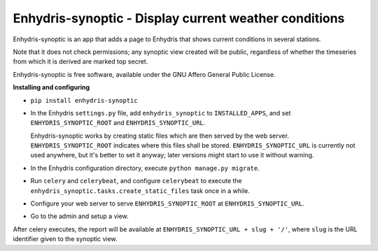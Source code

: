 ======================================================
Enhydris-synoptic - Display current weather conditions
======================================================

.. image:: https://travis-ci.org/openmeteo/enhydris-synoptic.svg?branch=master
    :alt: Build button
    :target: https://travis-ci.org/openmeteo/enhydris-synoptic

.. image:: https://codecov.io/github/openmeteo/enhydris-synoptic/coverage.svg?branch=master
    :alt: Coverage
    :target: https://codecov.io/gh/openmeteo/enhydris-synoptic

.. image:: https://img.shields.io/pypi/l/enhydris-synoptic.svg
    :alt: License

.. image:: https://img.shields.io/pypi/status/enhydris-synoptic.svg
    :alt: Status

.. image:: https://img.shields.io/pypi/v/enhydris-synoptic.svg
    :alt: Latest version
    :target: https://pypi.python.org/pypi/enhydris-synoptic

Enhydris-synoptic is an app that adds a page to Enhydris that shows
current conditions in several stations.

Note that it does not check permissions; any synoptic view created
will be public, regardless of whether the timeseries from which it is
derived are marked top secret.

Enhydris-synoptic is free software, available under the GNU Affero
General Public License.

**Installing and configuring**

- ``pip install enhydris-synoptic``

- In the Enhydris ``settings.py`` file, add ``enhydris_synoptic`` to
  ``INSTALLED_APPS``, and set ``ENHYDRIS_SYNOPTIC_ROOT`` and
  ``ENHYDRIS_SYNOPTIC_URL``.

  Enhydris-synoptic works by creating static files which are then served
  by the web server. ``ENHYDRIS_SYNOPTIC_ROOT`` indicates where this
  files shall be stored. ``ENHYDRIS_SYNOPTIC_URL`` is currently not used
  anywhere, but it's better to set it anyway; later versions might start
  to use it without warning.

- In the Enhydris configuration directory, execute ``python manage.py
  migrate``.

- Run ``celery`` and ``celerybeat``, and configure ``celerybeat`` to
  execute the ``enhydris_synoptic.tasks.create_static_files`` task once
  in a while.

- Configure your web server to serve ``ENHYDRIS_SYNOPTIC_ROOT`` at
  ``ENHYDRIS_SYNOPTIC_URL``.

- Go to the admin and setup a view.

After celery executes, the report will be available at
``ENHYDRIS_SYNOPTIC_URL + slug + '/'``, where ``slug`` is the URL identifier
given to the synoptic view.
